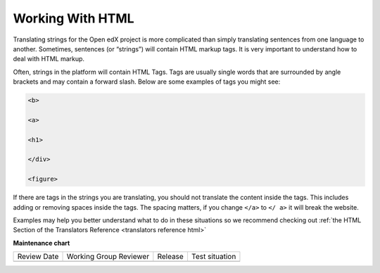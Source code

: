 Working With HTML
#################

Translating strings for the Open edX project is more complicated than simply
translating sentences from one language to another. Sometimes, sentences (or
“strings”) will contain HTML markup tags. It is very important to understand how
to deal with HTML markup.

Often, strings in the platform will contain HTML Tags.  Tags are usually single
words that are surrounded by angle brackets and may contain a forward slash.
Below are some examples of tags you might see:

.. code::

   <b>

   <a>

   <h1>

   </div>

   <figure>

If there are tags in the strings you are translating, you should not translate
the content inside the tags.  This includes adding or removing spaces inside the
tags.  The spacing matters, if you change ``</a>`` to ``</ a>`` it will break
the website.

Examples may help you better understand what to do in these situations so we
recommend checking out
:ref:`the HTML Section of the Translators Reference <translators reference html>`

.. seealso::

   * :ref:`HTML Reference <translators reference html>`

   * :doc:`working-with-placeholders`

   * `Basic HTML Concepts (Mozilla Development Network) <https://web.archive.org/web/20250202183033/https://www.websiteplanet.com/blog/html-guide-beginners/>`_


**Maintenance chart**

+--------------+-------------------------------+----------------+--------------------------------+
| Review Date  | Working Group Reviewer        |   Release      |Test situation                  |
+--------------+-------------------------------+----------------+--------------------------------+
|              |                               |                |                                |
+--------------+-------------------------------+----------------+--------------------------------+
